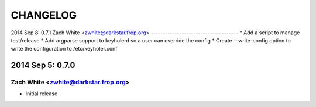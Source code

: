 CHANGELOG
*********

2014 Sep 8: 0.7.1
Zach White <zwhite@darkstar.frop.org>
-------------------------------------
* Add a script to manage test/release
* Add argparse support to keyholerd so a user can override the config
* Create --write-config option to write the configuration to /etc/keyholer.conf

2014 Sep 5: 0.7.0
=================
Zach White <zwhite@darkstar.frop.org>
-------------------------------------
* Initial release
